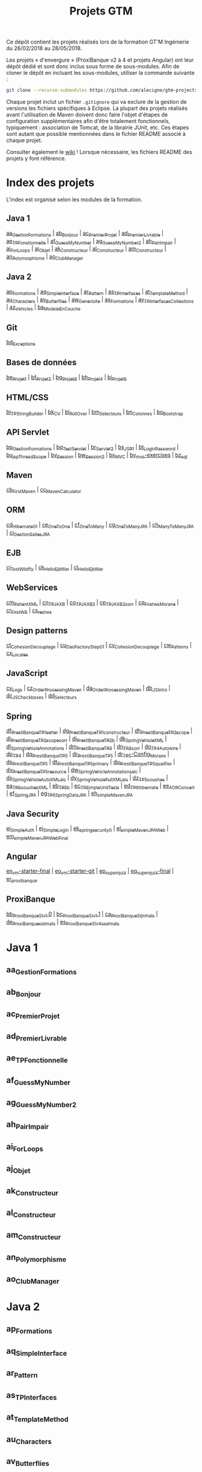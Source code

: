 #+TITLE: Projets GTM

Ce dépôt contient les projets réalisés lors de la formation GT'M
Ingénierie du 26/02/2018 au 28/05/2018.

Les projets « d'envergure » (ProxiBanque v2 à 4 et projets Angular)
ont leur dépôt dédié et sont donc inclus sous forme de
sous-modules. Afin de cloner le dépôt en incluant les sous-modules,
utiliser la commande suivante :

#+BEGIN_SRC sh
  git clone --recurse-submodules https://github.com/alecigne/gtm-projects
#+END_SRC

Chaque projet inclut un fichier =.gitignore= qui va exclure de la
gestion de versions les fichiers spécifiques à Eclipse. La plupart des
projets réalisés avant l'utilisation de Maven doivent donc faire
l'objet d'étapes de configuration supplémentaires afin d'être
totalement fonctionnels, typiquement : association de Tomcat, de la
librairie JUnit, etc. Ces étapes sont autant que possible mentionnées
dans le fichier README associé à chaque projet.

Consulter également le [[https://github.com/alecigne/gtm-projects/wiki][wiki]] ! Lorsque nécessaire, les fichiers README
des projets y font référence.

* Index des projets

L'index est organisé selon les modules de la formation.

** Java 1

[[#aa_gestionformations][aa_GestionFormations]] | [[#ab_bonjour][ab_Bonjour]] | [[#ac_premierprojet][ac_PremierProjet]] |
[[#ad_premierlivrable][ad_PremierLivrable]] | [[#ae_tpfonctionnelle][ae_TPFonctionnelle]] | [[#af_guessmynumber][af_GuessMyNumber]] |
[[#ag_guessmynumber2][ag_GuessMyNumber2]] | [[#ah_pairimpair][ah_PairImpair]] | [[#ai_forloops][ai_ForLoops]] | [[#aj_objet][aj_Objet]] |
[[#ak_constructeur][ak_Constructeur]] | [[#al_constructeur][al_Constructeur]] | [[#am_constructeur][am_Constructeur]] |
[[#an_polymorphisme][an_Polymorphisme]] | [[#ao_clubmanager][ao_ClubManager]]

** Java 2

[[#ap_formations][ap_Formations]] | [[#aq_simpleinterface][aq_SimpleInterface]] | [[#ar_pattern][ar_Pattern]] | [[#as_tpinterfaces][as_TPInterfaces]] |
[[#at_templatemethod][at_TemplateMethod]] | [[#au_characters][au_Characters]] | [[#av_butterflies][av_Butterflies]] | [[#aw_genericite][aw_Genericite]] |
[[#ax_formations][ax_Formations]] | [[#ay_tpinterfacescollections][ay_TPInterfacesCollections]] | [[#az_vehicles][az_Vehicles]] |
[[#ba_modeleencouche][ba_ModeleEnCouche]]

** Git

[[#bd_exceptions][bd_Exceptions]]

** Bases de données

[[#be_projet1][be_Projet1]] | [[#bf_projet2][bf_Projet2]] | [[#bg_projet3][bg_Projet3]] | [[#bh_projet4][bh_Projet4]] | [[#bi_projet5][bi_Projet5]]

** HTML/CSS

[[#bj_tpstringbuilder][bj_TPStringBuilder]] | [[#bk_cv][bk_CV]] | [[#bl_rollover][bl_RollOver]] | [[#bm_selecteurs][bm_Selecteurs]] |
[[#bn_colonnes][bn_Colonnes]] | [[#bo_bootstrap][bo_Bootstrap]]

** API Servlet

[[#bp_gestionformations][bp_GestionFormations]] | [[#bq_testservlet][bq_TestServlet]] | [[#br_servlet2][br_Servlet2]] | [[#bs_jsp1][bs_JSP1]] |
[[#bt_loginpassword][bt_LoginPassword]] | [[#bu_jspthreadscope][bu_jspThreadScope]] | [[#bv_session][bv_Session]] | [[#bw_session2][bw_Session2]] |
[[#bx_mvc][bx_MVC]] | [[#by_mvc-exercises][by_mvc-exercises]] | [[#bz_sql][bz_sql]]

** Maven

[[#cb_firstmaven][cb_FirstMaven]] | [[#cc_mavencalculator][cc_MavenCalculator]]

** ORM

[[#cd_hibernate01][cd_Hibernate01]] | [[#ce_onetoone][ce_OneToOne]] | [[#cf_onetomany][cf_OneToMany]] | [[#cg_onetomanyjpa][cg_OneToManyJPA]] |
[[#ch_manytomanyjpa][ch_ManyToManyJPA]] | [[#ci_gestionsallesjpa][ci_GestionSallesJPA]]

** EJB

[[#cj_testwildfly][cj_TestWildfly]] | [[#ck_helloejbwar][ck_HelloEjbWar]] | [[#cl_helloejbwar][cl_HelloEjbWar]]

** WebServices

[[#cm_patientxml][cm_PatientXML]] | [[#cn_tpjaxb][cn_TPJAXB]] | [[#co_tpjaxb2][co_TPJAXB2]] | [[#cp_tpjaxb2_corr][cp_TPJAXB2_corr]] |
[[#cq_firstws_morane][cq_Firstws_Morane]] | [[#cr_firstws][cr_FirstWS]] | [[#cs_restws][cs_restws]]

** Design patterns

[[#ct_cohesion_decouplage][ct_Cohesion_Decouplage]] | [[#cu_daofactorystep01][cu_DaoFactoryStep01]] |
[[#cv_cohesion_decouplage][cv_Cohesion_Decouplage]] | [[#cw_patterns][cw_Patterns]] | [[#cx_locales][cx_Locales]]

** JavaScript

[[#cy_logs][cy_Logs]] | [[#cz_orderprocessingmaven][cz_OrderProcessingMaven]] | [[#da_orderprocessingmaven][da_OrderProcessingMaven]] |
[[#db_jsintro][db_JSIntro]] | [[#dc_jscheckboxes][dc_JSCheckboxes]] | [[#dd_selecteurs][dd_Selecteurs]]

** Spring

[[#df_prestibanque_tp1_setter][df_PrestiBanque_TP1_setter]] | [[#dg_prestibanque_tp1_constructeur][dg_PrestiBanque_TP1_constructeur]] |
[[#dh_prestibanque_tp2_scope][dh_PrestiBanque_TP2_scope]] | [[#di_prestibanque_tp2_scope_corr][di_PrestiBanque_TP2_scope_corr]] |
[[#dj_prestibanque_tp2b][dj_PrestiBanque_TP2b]] | [[#dk_springvehiclexml][dk_SpringVehicleXML]] |
[[#dl_springvehicleannotations][dl_SpringVehicleAnnotations]] | [[#dm_prestibanque_tp3][dm_PrestiBanque_TP3]] | [[#dn_tp3_corr][dn_TP3_corr]] |
[[#do_tp4_autowire][do_TP4_Autowire]] | [[#dp_tp4][dp_TP4]] | [[#dq_prestibanque_tp5][dq_PrestiBanque_TP5]] | [[#dr_prestibanque_tp5][dr_PrestiBanque_TP5]] |
[[#dr_tp5-config_morane][dr_TP5-Config_Morane]] | [[#ds_prestibanque_tp5][ds_PrestiBanque_TP5]] |
[[#dt_prestibanque_tp5_primary][dt_PrestiBanque_TP5_primary]] | [[#du_prestibanque_tp5_qualifier][du_PrestiBanque_TP5_qualifier]] |
[[#dv_prestibanque_tp5_resource][dv_PrestiBanque_TP5_resource]] | [[#dw_springvehicle_annotations_alc][dw_SpringVehicle_Annotations_alc]] |
[[#dx_springvehicle_autoxml_alc][dx_SpringVehicle_AutoXML_alc]] | [[#dy_springvehicle_fullxml_alc][dy_SpringVehicle_FullXML_alc]] |
[[#dz_tp5_couches][dz_TP5_couches]] | [[#ea_tp5_couches_xml][ea_TP5_couches_XML]] | [[#eb_tp5b][eb_TP5b]] | [[#ec_tpsimpleunittests][ec_TPSimpleUnitTests]] |
[[#ed_tp6_hibernate][ed_TP6_hibernate]] | [[#ee_aopconcert][ee_AOPConcert]] | [[#ef_springjpa][ef_SpringJPA]] |
[[#eg_tp6_springdatajpa][eg_TP6_SpringDataJPA]] | [[#eh_simplemavenjpa][eh_simpleMavenJPA]]

** Java Security

[[#ei_simpleauth][ei_SimpleAuth]] | [[#ej_simplelogin][ej_SimpleLogin]] | [[#ek_springsecurity0][ek_springsecurity0]] |
[[#el_simplemavenjpaweb][el_simpleMavenJPAWeb]] | [[#em_simplemavenjpawebfinal][em_simpleMavenJPAWebFinal]]

** Angular

[[#en_vm-starter-final][en_vm-starter-final]] | [[#eo_vm-starter-git][eo_vm-starter-git]] | [[#ep_superquiz][ep_superquiz]] | [[#eq_superquiz-final][eq_superquiz-final]] | [[#er_proxibanque][er_proxibanque]]

** ProxiBanque

[[#bb_proxibanquesi_v10][bb_ProxiBanqueSI_v1.0]] | [[#bc_proxibanquesi_v11][bc_ProxiBanqueSI_v1.1]] |
[[#ca_proxibanquesi_jmh_alc][ca_ProxiBanqueSI_jmh_alc]] | [[#de_proxibanquesi_slm_alc][de_ProxiBanquesi_slm_alc]] |
[[#es_proxibanquesi_v4_cs_slm_alc][es_ProxiBanqueSI_v4_cs_slm_alc]]

* Java 1

** aa_GestionFormations
** ab_Bonjour
** ac_PremierProjet
** ad_PremierLivrable
** ae_TPFonctionnelle
** af_GuessMyNumber
** ag_GuessMyNumber2
** ah_PairImpair
** ai_ForLoops
** aj_Objet
** ak_Constructeur
** al_Constructeur
** am_Constructeur
** an_Polymorphisme
** ao_ClubManager

* Java 2

** ap_Formations
** aq_SimpleInterface
** ar_Pattern
** as_TPInterfaces
** at_TemplateMethod
** au_Characters
** av_Butterflies
** aw_Genericite
** ax_Formations
** ay_TPInterfacesCollections
** az_Vehicles
** ba_ModeleEnCouche

* Git

** bd_Exceptions

* Bases de données

** be_Projet1
** bf_Projet2
** bg_Projet3
** bh_Projet4
** bi_Projet5

* HTML/CSS

** bj_TPStringBuilder
** bk_CV
** bl_RollOver
** bm_Selecteurs
** bn_Colonnes
** bo_Bootstrap

* API Servlet

** bp_GestionFormations
** bq_TestServlet
** br_Servlet2
** bs_JSP1
** bt_LoginPassword
** bu_jspThreadScope
** bv_Session
** bw_Session2
** bx_MVC
** by_mvc-exercises
** bz_sql

* Maven

** cb_FirstMaven
** cc_MavenCalculator

* ORM

** cd_Hibernate01
** ce_OneToOne
** cf_OneToMany
** cg_OneToManyJPA
** ch_ManyToManyJPA
** ci_GestionSallesJPA

* EJB

** cj_TestWildfly
** ck_HelloEjbWar
** cl_HelloEjbWar

* WebServices

** cm_PatientXML
** cn_TPJAXB
** co_TPJAXB2
** cp_TPJAXB2_corr
** cq_Firstws_Morane
** cr_FirstWS
** cs_restws

* Design patterns

** ct_Cohesion_Decouplage
** cu_DaoFactoryStep01
** cv_Cohesion_Decouplage
** cw_Patterns
** cx_Locales

* JavaScript

** cy_Logs
** cz_OrderProcessingMaven
** da_OrderProcessingMaven
** db_JSIntro
** dc_JSCheckboxes
** dd_Selecteurs

* Spring

** df_PrestiBanque_TP1_setter
** dg_PrestiBanque_TP1_constructeur
** dh_PrestiBanque_TP2_scope
** di_PrestiBanque_TP2_scope_corr
** dj_PrestiBanque_TP2b
** dk_SpringVehicleXML
** dl_SpringVehicleAnnotations
** dm_PrestiBanque_TP3
** dn_TP3_corr
** do_TP4_Autowire
** dp_TP4
** dq_PrestiBanque_TP5
** dr_PrestiBanque_TP5
** dr_TP5-Config_Morane
** ds_PrestiBanque_TP5
** dt_PrestiBanque_TP5_primary
** du_PrestiBanque_TP5_qualifier
** dv_PrestiBanque_TP5_resource
** dw_SpringVehicle_Annotations_alc
** dx_SpringVehicle_AutoXML_alc
** dy_SpringVehicle_FullXML_alc
** dz_TP5_couches
** ea_TP5_couches_XML
** eb_TP5b
** ec_TPSimpleUnitTests
** ed_TP6_hibernate
** ee_AOPConcert
** ef_SpringJPA
** eg_TP6_SpringDataJPA
** eh_simpleMavenJPA

* Java Security

** ei_SimpleAuth
** ej_SimpleLogin
** ek_springsecurity0
** el_simpleMavenJPAWeb
** em_simpleMavenJPAWebFinal

* Angular

** en_vm-starter-final
** eo_vm-starter-git
** ep_superquiz
** eq_superquiz-final
** er_proxibanque

* ProxiBanque

** bb_ProxiBanqueSI_v1.0

Première version du projet ProxiBanqueSI, avec données stockées en
mémoire.

- Front : CLI
- Logique : Modèle en couche
- Back : en mémoire

** bc_ProxiBanqueSI_v1.1

Ce projet est une tentative d'amélioration du projet v1.0, restée sans
suite.

** ca_ProxiBanqueSI_jmh_alc

Deuxième version du projet ProxiBanqueSI.

- Front : API Java Servlet
- Logique : Modèle en couche. Pas d'ORM, utilisation directe de JDBC.
- Back : MySQL

** de_ProxiBanquesi_slm_alc

Troisième version du projet ProxiBanqueSI.

- Front : aucun (API REST). Système de page d'accueil avec login et
  filtre basé sur l'API Java Servlet.
- Logique : Modèle en couche avec API REST (JAX-RS). ORM (Hibernate)
- Back : MySQL

** es_ProxiBanqueSI_v4_cs_slm_alc

Quatrième et dernière version du projet ProxiBanqueSI.

- Front : Angular 5
- Logique : Spring/modèle en couche avec API REST (JAX-RS), ORM
  (Hibernate)
- Back : MySQL
